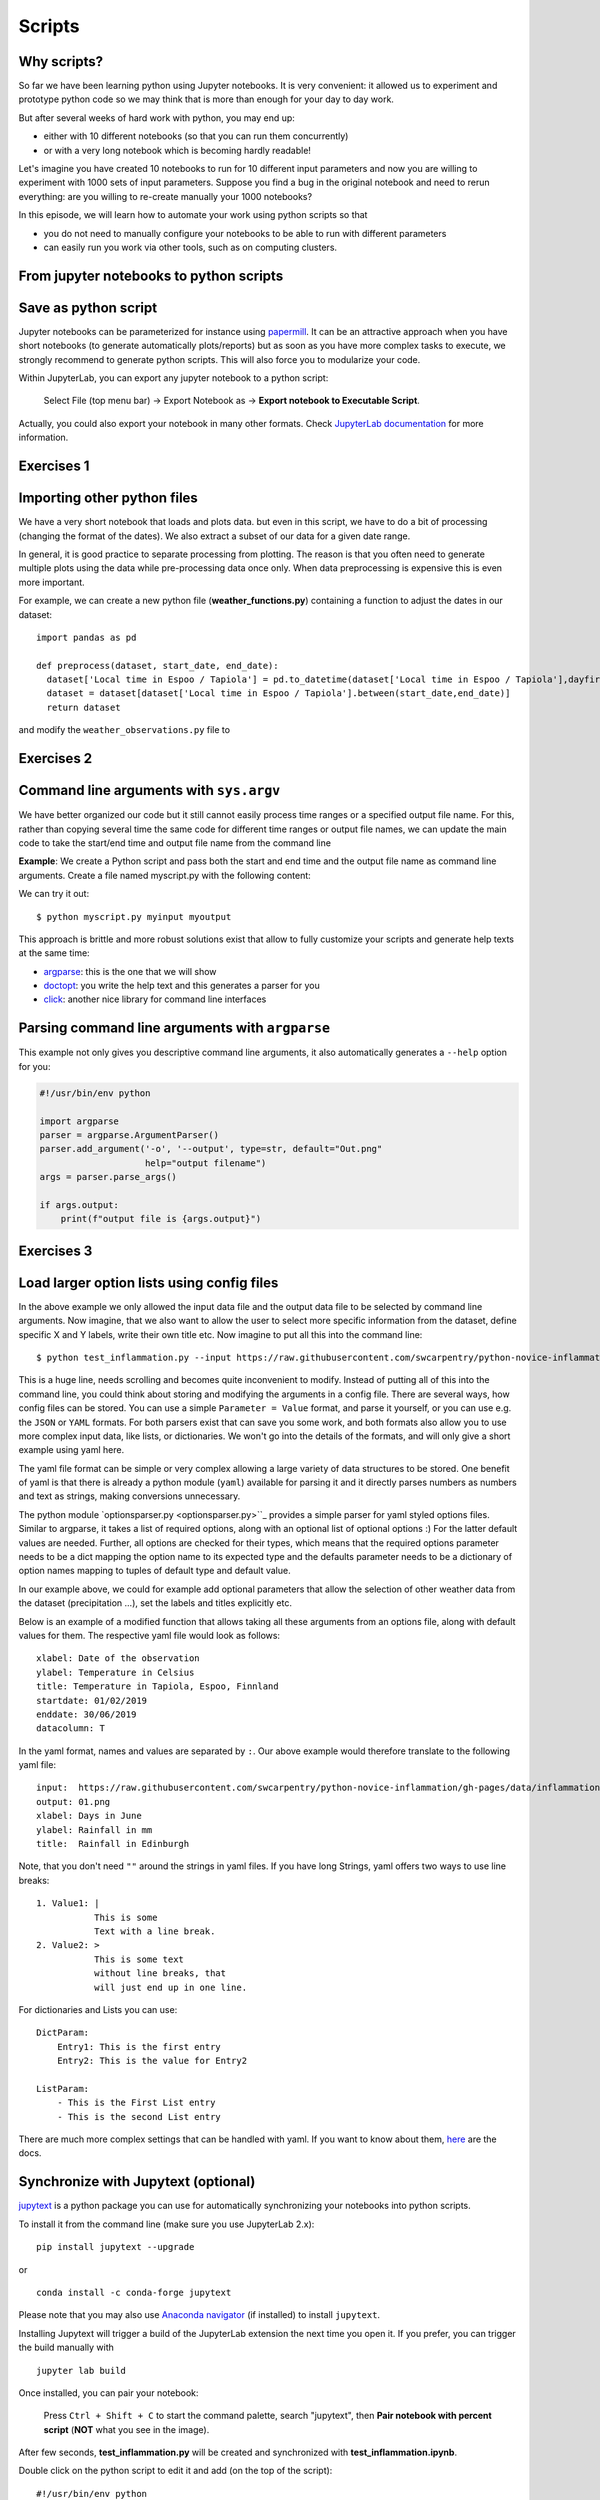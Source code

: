 .. _scripts:

Scripts
=======

.. questions::

   - Why are command line programs useful, compared to Jupyter
     notebooks and similar?
   - How to create a python script?
   - How to generalize a python script?

.. objectives::

   - Learn how to streamline your python notebooks by creating repeatable python scripts
   - Learn how to import other python files
   - Learn to parse command line arguments in python


Why scripts?
-------------

So far we have been learning python using Jupyter notebooks. It is very convenient: it allowed us to experiment and prototype python code so we may think that is more than enough for your day to day work.

But after several weeks of hard work with python, you may end up:

- either with 10 different notebooks (so that you can run them concurrently)
- or with a very long notebook which is becoming hardly readable!

Let's imagine you have created 10 notebooks to run for 10 different input parameters and now you are willing to experiment with 1000 sets of input parameters.
Suppose you find a bug in the original notebook and need to rerun everything: are you willing to re-create manually your 1000 notebooks?

In this episode, we will learn how to automate your work using python scripts so that

* you do not need to manually configure your notebooks to be able to run with different parameters
* can easily run you work via other tools, such as on computing clusters.


From jupyter notebooks to python scripts
-----------------------------------------

Save as python script
---------------------

Jupyter notebooks can be parameterized for instance using `papermill <https://papermill.readthedocs.io/en/latest/>`_. It can be an attractive approach when you have short notebooks (to generate automatically plots/reports) but as soon as you have more complex tasks to execute, we strongly recommend to generate python scripts. This will also force you to modularize your code.

Within JupyterLab, you can export any jupyter notebook to a python script:

.. figure:: https://jupyterlab.readthedocs.io/en/stable/_images/exporting_menu.png

   Select File (top menu bar) → Export Notebook as → **Export notebook to Executable Script**.

Actually, you could also export your notebook in many other formats. Check `JupyterLab documentation <https://jupyterlab.readthedocs.io/en/stable/user/export.html>`_ for more information.



Exercises 1
-----------

.. challenge:: Scripts-1


  1. Download the **weather_observations.ipynb** and the weather_data file and upload them to your jupyterlab. The script plots the temperature data for Tapiola in Espoo for the time range from 
  	
  2. Open a terminal in jupyter (File -> New -> Terminal). 

  3. Convert the jupyter script to a python script by calling ``jupyter nbconvert --to script weather_observations.ipynb``

  4. Run the script: ``python  weather_observations.py`` 
     *Note: you may have* **python3** *rather than python*.
     
Importing other python files
----------------------------

We have a very short notebook that loads and plots data. but even in this script, we have to do a bit of processing (changing the format of the dates). We also extract a subset of our data for a 
given date range. 

In general, it is good practice to separate processing from plotting. The reason is that you often need to generate multiple plots using the data while pre-processing data once only. 
When data preprocessing is expensive this is even more important.

For example, we can create a new python file (**weather_functions.py**) containing a function to adjust the dates in our dataset::

  import pandas as pd

  def preprocess(dataset, start_date, end_date):
    dataset['Local time in Espoo / Tapiola'] = pd.to_datetime(dataset['Local time in Espoo / Tapiola'],dayfirst=True)
    dataset = dataset[dataset['Local time in Espoo / Tapiola'].between(start_date,end_date)]
    return dataset

and modify the ``weather_observations.py`` file to

.. code-block:: python
    :emphasize-lines: 6,16

    import pandas as pd
    import weather_functions
    
    url = "../python-for-scicomp/data/weather_tapiola.csv"
    # read the data skipping comment lines
    weather = pd.read_csv(url,comment='#')
    # set start and end time
    start_date=pd.to_datetime('01/06/2021',dayfirst=True)
    end_date=pd.to_datetime('01/10/2021',dayfirst=True)
    # preprocess the data
    weather = weather_functions.preprocess(weather, start_date, end_date)
    ...
    

Exercises 2
-----------

.. challenge:: Scripts-2 (optional)

  1. Update **weather_functions.py** to add a new function for plotting the dataset.

  2. Update **weather_observations.py** to call it.


Command line arguments with ``sys.argv``
----------------------------------------

We have better organized our code but it still cannot easily process time ranges or a 
specified output file name. For this, rather than copying several time the same code for
different time ranges or output file names, we can update the main code to take the 
start/end time and output file name from the command line

**Example**: We create a Python script and pass both the start and end time and the output
file name as command line arguments. Create a file named myscript.py with the following content:

.. code-block:: python
   :emphasize-lines: 3-4


   import sys
   start_date = sys.argv[1]
   end_date = sys.argv[2]
   output_file_name = sys.argv[3]

   # to keep things simple we only print them out:
   print(f"Start date is {start_date}")
   print(f"End date is {end_date}")
   print(f"output file is {output_file_name}")


We can try it out::

   $ python myscript.py myinput myoutput


.. discussion::

  - Does it work?

  - Why is this better than modifying the script every time I want it to
    operate on a different file?

  - What problems do you expect when using this approach (using ``sys.argv``)?

This approach is brittle and more robust solutions exist that allow to fully
customize your scripts and generate help texts at the same time:

- `argparse <https://docs.python.org/3/library/argparse.html>`__: this is the one that we will show
- `doctopt <http://docopt.org/>`__: you write the help text and this generates a parser for you
- `click <https://click.palletsprojects.com//>`__: another nice library for command line interfaces


Parsing command line arguments with ``argparse``
------------------------------------------------

This example not only gives you descriptive command line
arguments, it also automatically generates a ``--help`` option for you:

.. code-block:: python

   #!/usr/bin/env python

   import argparse
   parser = argparse.ArgumentParser()
   parser.add_argument('-o', '--output', type=str, default="Out.png"
                       help="output filename")
   args = parser.parse_args()

   if args.output:
       print(f"output file is {args.output}")



Exercises 3
-----------

.. challenge:: Scripts-3

  1. Take the python script we have written in the preceding exercise and use
     ``argparse`` to read the start and end dates and save the resulting image in an output file (filename is specified via command line argument).

  2. Execute your script for a few different time intervals (e.g. form January 2019 to June 2020, or from Mai 2020 to October 2020).


.. solution::

   .. code-block::
      :emphasize-lines: 3,5-9,12,19

      import pandas as pd
      import matplotlib.pyplot as plt
      import argparse
      
      parser = argparse.ArgumentParser()
      parser.add_argument("-s", "--start", type=str, help="Start date in DD/MM/YYYY format")
      parser.add_argument("-e", "--end", type=str, help="End date in DD/MM/YYYY format")      
      parser.add_argument("-o", "--output", type=str, help="output plot file")
      args = parser.parse_args()

      # define the start and end time for the plot 
      start_date=pd.to_datetime(args.start,dayfirst=True)
      end_date=pd.to_datetime(args.end,dayfirst=True)
      
      # load the data      
      url = "weather_tapiola.csv"
      weather = pd.read_csv(url,comment='#')
      # The date format in the file is in a day-first format, which matplotlib does nto understand.
      # so we need to convert it.
      weather['Local time in Espoo / Tapiola'] = pd.to_datetime(weather['Local time in Espoo / Tapiola'],dayfirst=True)
      # select the data
      weather = weather[weather['Local time in Espoo / Tapiola'].between(start_date,end_date)]      
      # start the figure.
      fig, ax = plt.subplots()
      ax.plot(useddata['Local time in Espoo / Tapiola'], useddata['T'])
      # label the axes
      plt.xlabel("Date of observation")
      plt.ylabel("Temperature in Celsius")
      plt.title("Temperature in Tapiola, Espoo, Finnland")
      # save the figure
      plt.savefig(args.output)


.. discussion::

   **What was the point of doing this?**

   Now you can do this::

      $ python test_inflammation.py --help
      $ python test_inflammation.py --input https://raw.githubusercontent.com/swcarpentry/python-novice-inflammation/gh-pages/data/inflammation-01.csv --output 01.png
      $ python test_inflammation.py --input https://raw.githubusercontent.com/swcarpentry/python-novice-inflammation/gh-pages/data/inflammation-02.csv --output 02.png

   - We can now process different input files without changing the script.
   - This way we can also loop over file patterns (using shell loops or similar) or use
     the script in a workflow management system and process many files in parallel.
   - By changing from ``sys.argv`` to ``argparse`` we made the script more robust against
     user input errors and also got a help text (accessible via ``--help``).


Load larger option lists using config files
-------------------------------------------

In the above example we only allowed the input data file and the output data file to be selected by command line arguments. 
Now imagine, that we also want to allow the user to select more specific information from the dataset, define specific X and Y labels,
write their own title etc. Now imagine to put all this into the command line::


   $ python test_inflammation.py --input https://raw.githubusercontent.com/swcarpentry/python-novice-inflammation/gh-pages/data/inflammation-01.csv --output 01.png --xlabel "Days in June" --ylabel "Rainfall in mm" --title "Rainfall in Edinburgh" --dataset rain
   
   
This is a huge line, needs scrolling and becomes quite inconvenient to modify.
Instead of putting all of this into the command line, you could think about storing and modifying the arguments in a config file.
There are several ways, how config files can be stored. You can use a simple ``Parameter = Value``
format, and parse it yourself, or you can use e.g. the ``JSON`` or ``YAML`` formats.
For both parsers exist that can save you some work, and both formats also allow you to use
more complex input data, like lists, or dictionaries. We won't go into the details of the formats, and will only give
a short example using yaml here.

The yaml file format can be simple or very complex allowing a large variety of data structures to be stored.
One benefit of yaml is that there is already a python module (``yaml``) available for parsing it and it
directly parses numbers as numbers and text as strings, making conversions unnecessary.

The python module `optionsparser.py <optionsparser.py>``_ provides a simple parser for yaml styled options files.
Similar to argparse, it takes a list of required options, along with an optional list of optional options :)
For the latter default values are needed. Further, all options are checked for their types, which means that
the required options parameter needs to be a dict mapping the option name to its expected type and the defaults 
parameter needs to be a dictionary of option names mapping to tuples of default type and default value.

In our example above, we could for example add optional parameters that allow the selection of other weather data
from the dataset (precipitation ...), set the labels and titles explicitly etc.

Below is an example of a modified function that allows taking all these arguments from an options file, along 
with default values for them.
The respective yaml file would look as follows::

  xlabel: Date of the observation
  ylabel: Temperature in Celsius
  title: Temperature in Tapiola, Espoo, Finnland
  startdate: 01/02/2019
  enddate: 30/06/2019
  datacolumn: T

In the yaml format, names and values are separated by ``:``. Our above example would therefore translate to the following yaml file::

	input:	https://raw.githubusercontent.com/swcarpentry/python-novice-inflammation/gh-pages/data/inflammation-01.csv
	output: 01.png
	xlabel: Days in June
	ylabel: Rainfall in mm
	title:	Rainfall in Edinburgh

Note, that you don't need ``""`` around the strings in yaml files. 
If you have long Strings, yaml offers two ways to use line breaks::

	1. Value1: |
	           This is some
	           Text with a line break.
	2. Value2: >
	           This is some text
	           without line breaks, that
	           will just end up in one line.	


For dictionaries and Lists you can use::

	DictParam: 
	    Entry1: This is the first entry
	    Entry2: This is the value for Entry2
	
	ListParam:
	    - This is the First List entry
	    - This is the second List entry

There are much more complex settings that can be handled with yaml. If you want to know about them, `here <https://yaml.org/>`_ are the docs.


Synchronize with Jupytext (optional)
------------------------------------

`jupytext <https://jupytext.readthedocs.io/en/latest/>`_ is a python package you can use for automatically synchronizing your notebooks into python scripts.

To install it from the command line (make sure you use JupyterLab 2.x)::

  pip install jupytext --upgrade

or

::

  conda install -c conda-forge jupytext

Please note that you may also use `Anaconda navigator <https://docs.anaconda.com/anaconda/navigator/tutorials/manage-packages/>`_ (if installed) to install ``jupytext``.

Installing Jupytext will trigger a build of the JupyterLab extension the next time you open it. If you prefer, you can trigger the build manually with

::

  jupyter lab build


Once installed, you can pair your notebook:

.. figure:: https://raw.githubusercontent.com/mwouts/jupytext/master/packages/labextension/jupytext_commands.png

 Press ``Ctrl + Shift + C`` to start the command palette, search "jupytext", then **Pair notebook with percent script** (**NOT** what you see in the image).


After few seconds, **test_inflammation.py** will be created and synchronized with **test_inflammation.ipynb**.

Double click on the python script to edit it and add (on the top of the script):

::

  #!/usr/bin/env python


This will make sure you can execute it from the command line.

*Note that, it can also be added in the jupyter notebook by editing notebook metadata (Property Inspector)*.


.. keypoints::

   - Synchronize your Jupyter notebooks & python scripts with ``jupytext``
   - ``import`` other python files
   - Command line arguments in python scripts
   - Real programs allow you to automate calculations and scale up
